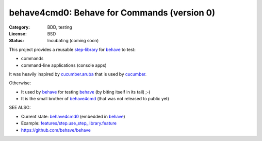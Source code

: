 behave4cmd0: Behave for Commands (version 0)
==============================================================================

:Category: BDD, testing
:License:  BSD
:Status:   Incubating (coming soon)

This project provides a reusable `step-library`_ for `behave`_ to test:

* commands
* command-line applications (console apps)

It was heavily inspired by `cucumber.aruba`_ that is used by `cucumber`_.

Otherwise:

* It used by `behave`_ for testing `behave`_ (by biting itself in its tail) ;-)
* It is the small brother of `behave4cmd`_ (that was not released to public yet)

SEE ALSO:

* Current state: `behave4cmd0 <https://github.com/behave/behave/tree/main/behave4cmd0>`_ (embedded in `behave`_) 
* Example: `features/step.use_step_library.feature`_
* https://github.com/behave/behave

.. _behave: https://github.com/behave/behave
.. _behave4cmd: https://github.com/behave/behave4cmd
.. _cucumber: https://github.com/cucumber/cucumber
.. _`cucumber.aruba`: https://github.com/cucumber/aruba
.. _`features/step.use_step_library.feature`: https://github.com/behave/behave/blob/main/features/step.use_step_library.feature
.. _step-library: https://github.com/behave/behave/blob/main/features/step.use_step_library.feature
